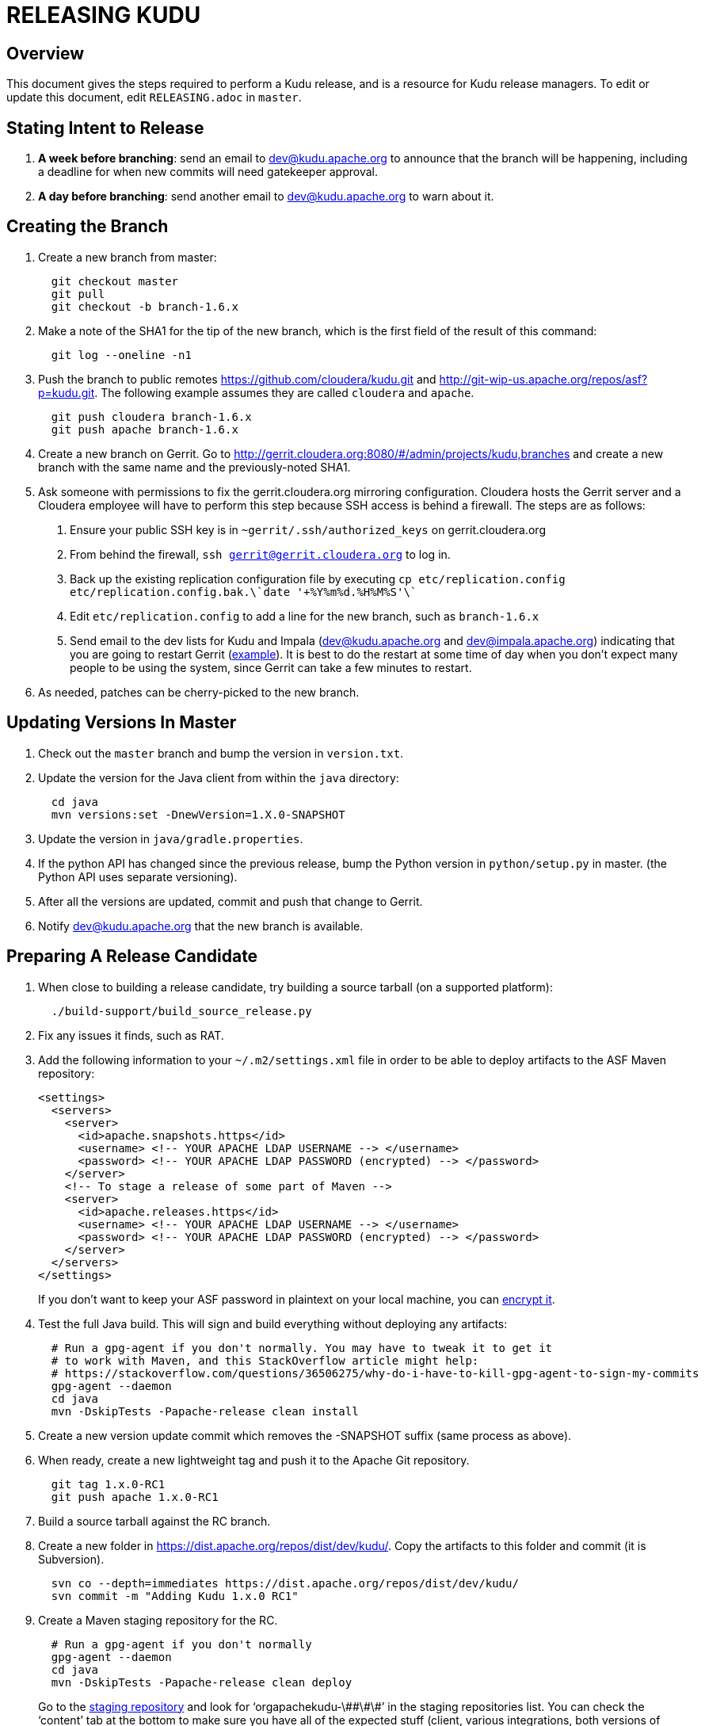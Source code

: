 // Licensed to the Apache Software Foundation (ASF) under one
// or more contributor license agreements.  See the NOTICE file
// distributed with this work for additional information
// regarding copyright ownership.  The ASF licenses this file
// to you under the Apache License, Version 2.0 (the
// "License"); you may not use this file except in compliance
// with the License.  You may obtain a copy of the License at
//
//   http://www.apache.org/licenses/LICENSE-2.0
//
// Unless required by applicable law or agreed to in writing,
// software distributed under the License is distributed on an
// "AS IS" BASIS, WITHOUT WARRANTIES OR CONDITIONS OF ANY
// KIND, either express or implied.  See the License for the
// specific language governing permissions and limitations
// under the License.

= RELEASING KUDU

== Overview

This document gives the steps required to perform a Kudu release, and is a resource
for Kudu release managers. To edit or update this document, edit `RELEASING.adoc`
in `master`.

== Stating Intent to Release

. *A week before branching*: send an email to dev@kudu.apache.org to
  announce that the branch will be happening, including a deadline for when new
  commits will need gatekeeper approval.

. *A day before branching*: send another email to dev@kudu.apache.org
  to warn about it.

== Creating the Branch

. Create a new branch from master:
+
----
  git checkout master
  git pull
  git checkout -b branch-1.6.x
----

. Make a note of the SHA1 for the tip of the new branch, which is the first
  field of the result of this command:
+
----
  git log --oneline -n1
----

. Push the branch to public remotes https://github.com/cloudera/kudu.git and
http://git-wip-us.apache.org/repos/asf?p=kudu.git. The following example
assumes they are called `cloudera` and `apache`.
+
----
  git push cloudera branch-1.6.x
  git push apache branch-1.6.x
----

. Create a new branch on Gerrit. Go to
http://gerrit.cloudera.org:8080/#/admin/projects/kudu,branches and create a new
branch with the same name and the previously-noted SHA1.

. Ask someone with permissions to fix the gerrit.cloudera.org mirroring
  configuration. Cloudera hosts the Gerrit server and a Cloudera employee will
  have to perform this step because SSH access is behind a firewall. The steps
  are as follows:
  1. Ensure your public SSH key is in `~gerrit/.ssh/authorized_keys` on gerrit.cloudera.org
  2. From behind the firewall, `ssh gerrit@gerrit.cloudera.org` to log in.
  3. Back up the existing replication configuration file by executing
     `cp etc/replication.config etc/replication.config.bak.\`date '+%Y%m%d.%H%M%S'\``
  4. Edit `etc/replication.config` to add a line for the new branch, such as `branch-1.6.x`
  5. Send email to the dev lists for Kudu and Impala (dev@kudu.apache.org and
     dev@impala.apache.org) indicating that you are going to restart Gerrit
     (link:https://s.apache.org/2Wj7[example]). It is best to do the restart at
     some time of day when you don't expect many people to be using the system,
     since Gerrit can take a few minutes to restart.

. As needed, patches can be cherry-picked to the new branch.

== Updating Versions In Master

. Check out the `master` branch and bump the version in `version.txt`.

. Update the version for the Java client from within the `java` directory:
+
----
  cd java
  mvn versions:set -DnewVersion=1.X.0-SNAPSHOT
----

. Update the version in `java/gradle.properties`.

. If the python API has changed since the previous release, bump the Python version
  in `python/setup.py` in master. (the Python API uses separate versioning).

. After all the versions are updated, commit and push that change to Gerrit.

. Notify dev@kudu.apache.org that the new branch is available.


== Preparing A Release Candidate

. When close to building a release candidate, try building a source tarball
(on a supported platform):
+
----
  ./build-support/build_source_release.py
----

. Fix any issues it finds, such as RAT.

. Add the following information to your `~/.m2/settings.xml` file in order to
  be able to deploy artifacts to the ASF Maven repository:
+
----
<settings>
  <servers>
    <server>
      <id>apache.snapshots.https</id>
      <username> <!-- YOUR APACHE LDAP USERNAME --> </username>
      <password> <!-- YOUR APACHE LDAP PASSWORD (encrypted) --> </password>
    </server>
    <!-- To stage a release of some part of Maven -->
    <server>
      <id>apache.releases.https</id>
      <username> <!-- YOUR APACHE LDAP USERNAME --> </username>
      <password> <!-- YOUR APACHE LDAP PASSWORD (encrypted) --> </password>
    </server>
  </servers>
</settings>
----
+
If you don't want to keep your ASF password in plaintext on your local machine,
you can link:http://maven.apache.org/guides/mini/guide-encryption.html[encrypt it].

. Test the full Java build. This will sign and build everything without
  deploying any artifacts:
+
----
  # Run a gpg-agent if you don't normally. You may have to tweak it to get it
  # to work with Maven, and this StackOverflow article might help:
  # https://stackoverflow.com/questions/36506275/why-do-i-have-to-kill-gpg-agent-to-sign-my-commits
  gpg-agent --daemon
  cd java
  mvn -DskipTests -Papache-release clean install
----
+

. Create a new version update commit which removes the -SNAPSHOT suffix (same
  process as above).

. When ready, create a new lightweight tag and push it to the Apache Git repository.
+
----
  git tag 1.x.0-RC1
  git push apache 1.x.0-RC1
----

. Build a source tarball against the RC branch.

. Create a new folder in https://dist.apache.org/repos/dist/dev/kudu/.
  Copy the artifacts to this folder and commit (it is Subversion).
+
----
  svn co --depth=immediates https://dist.apache.org/repos/dist/dev/kudu/
  svn commit -m "Adding Kudu 1.x.0 RC1"
----

. Create a Maven staging repository for the RC.
+
----
  # Run a gpg-agent if you don't normally
  gpg-agent --daemon
  cd java
  mvn -DskipTests -Papache-release clean deploy
----
+
Go to the link:https://repository.apache.org/\#stagingRepositories[staging repository]
and look for ‘orgapachekudu-\#\#\#\#’ in the staging repositories list. You can
check the ‘content’ tab at the bottom to make sure you have all of the expected
stuff (client, various integrations, both versions of Spark) Hit the checkbox
next to your new staging repo and hit “close”. Enter “Apache Kudu 1.1.0-RC1” or
whatever into that box. Wait a minute or two and hit refresh, and your staging
repo should now have a URL shown in its summary tab (eg
`https://repository.apache.org/content/repositories/orgapachekudu-1005`)

. Add your PGP key to the KEYS file:
+
----
svn co https://dist.apache.org/repos/dist/release/kudu/ kudu-dist-release
cd kudu-dist-release
(gpg --list-sigs <your-email-address> && gpg --armor --export <your-email-address>) >> KEYS
svn commit -m "Adding my key to the KEYS file"
----

== Initiating a Vote for an RC

. Send an email to dev@kudu.apache.org to start the RC process, using
  this
  link:http://mail-archives.apache.org/mod_mbox/kudu-dev/201606.mbox/%3CCAGpTDNduoQM0ktuZc1eW1XeXCcXhvPGftJ%3DLRB8Er5c2dZptvw%40mail.gmail.com%3E[example]
  as a template.

. Reminder that voting on a release requires a Majority Approval by the PMC.

. Cycle through as many RCs as required.

. Always send an email with a different subject to indicate the result. For
  link:http://mail-archives.apache.org/mod_mbox/kudu-dev/201606.mbox/%3CCAGpTDNeJdU%2BoUF4ZJneZt%3DCfFHY-HoqKgORwVuWWUMHq5jBNzA%40mail.gmail.com%3E[example].

. After the vote passes, send an email to dev@kudu.apache.org
  indicating the result.

== Release

. Create a new folder in https://dist.apache.org/repos/dist/release/kudu/,
  copy the files from the release candidate’s folder in dist/dev/kudu/, then commit.
+
----
  cd kudu
  mkdir 0.9.2
  cp <path_to_rc_artifacts>/* 0.9.2
  svn add 0.9.2
  svn commit -m "Adding files for Kudu 0.9.2 RC"
----

. In the Kudu git repo, create a signed tag from the RC’s tag, and push it to the
Apache Git repository:
+
----
  git tag -s 0.9.2 -m 'Release Apache Kudu 0.9.2' 0.9.2-RC1
  git push apache 0.9.2-RC1
----

. Release the staged Java artifacts. Select the release candidate staging
  repository in link:https://repository.apache.org/\#stagingRepositories[Nexus],
  and click 'Release'.

. Generate the version-specific documentation from that branch following these
  link:https://github.com/apache/kudu/\#updating-the-documentation-on-the-kudu-web-site[instructions].

. Replace the `apidocs` and `docs` folders in the `gh-pages` branch with the new documentation.

. Update the `index.md` file in the releases folder, add a new folder named after the release version,
  copy the `apidocs` and `docs` folders there, copy an `index.md` file from one
  of the other releases and modify it accordingly.

. Commit all these changes.

. Create a new review for all those new and updated files in `gh-pages`.

. Once the review is finished and the commit is pushed, update the website.

. About 24 hours after the first step was completed, send an email to
  user@kudu.apache.org, dev@kudu.apache.org, and announce@apache.org
  to announce the release. The email should be similar to
  link:http://mail-archives.us.apache.org/mod_mbox/www-announce/201606.mbox/%3CCAGpTDNeHW53US\=qdpQPCQk0WaFBxx_KNx1E9b6NBBnbWpkSpmQ@mail.gmail.com%3E[this].

. About another 24 hours later, delete the previous minor version in the branch
  you released from, from SVN. For example, if you released 1.2.1, delete `1.2.0`.

. Update the version number on the branch you released from back to a SNAPSHOT
  for the next patch release, such as `0.9.2-SNAPSHOT` after the `0.9.1` release.
